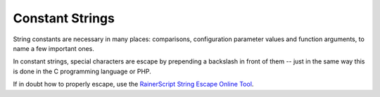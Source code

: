 Constant Strings
================

String constants are necessary in many places: comparisons,
configuration parameter values and function arguments, to name a few
important ones.

In constant strings, special characters are escape by prepending a
backslash in front of them -- just in the same way this is done in the C
programming language or PHP.

If in doubt how to properly escape, use the `RainerScript String Escape
Online
Tool <http://www.rsyslog.com/rainerscript-constant-string-escaper/>`_.

